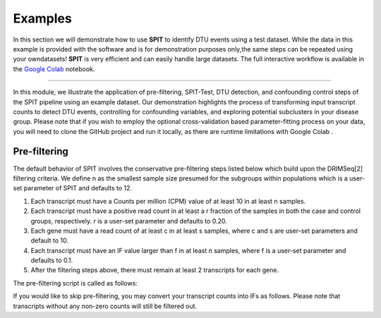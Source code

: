 .. _examples:

.. role:: img-inline
.. |colab_logo| image:: content/images/colab.png
   :class: img-inline
   :alt: SPIT Colab
   :target: https://colab.research.google.com/github/berilerdogdu/spit/blob/master/notebooks/SPIT.ipynb
.. raw:: html

   <style>
   .img-inline {
       height: 2em;
       vertical-align: middle;
   }
   </style>

Examples
======================

In this section we will demonstrate how to use **SPIT** to identify DTU events using a test dataset.
While the data in this example is provided with the software and is for demonstration purposes only,\
the same steps can be repeated using your owndatasets!
**SPIT** is very efficient and can easily handle large datasets.
The full interactive workflow is available in the |colab_logo| `Google Colab <github.com>`__ notebook.

-------------------

In this module, we illustrate the application of pre-filtering, SPIT-Test, DTU detection,
and confounding control steps of the SPIT pipeline using an example dataset.
Our demonstration highlights the process of transforming input transcript counts to detect DTU events,
controlling for confounding variables, and exploring potential subclusters in your disease group.
Please note that if you wish to employ the optional cross-validation based parameter-fitting process
on your data, you will need to clone the GitHub project and run it locally,
as there are runtime limitations with Google Colab |colab_logo|.


Pre-filtering
--------------
The default behavior of SPIT involves the conservative pre-filtering steps listed below which build upon the DRIMSeq[2] filtering criteria. We define n as the smallest sample size presumed for the subgroups within populations which is a user-set parameter of SPIT and defaults to 12.

1. Each transcript must have a Counts per million (CPM) value of at least 10 in at least n samples.
2. Each transcript must have a positive read count in at least a r fraction of the samples in both the case and control groups, respectively. r is a user-set parameter and defaults to 0.20.
3. Each gene must have a read count of at least c in at least s samples, where c and s are user-set parameters and default to 10.
4. Each transcript must have an IF value larger than f in at least n samples, where f is a user-set parameter and defaults to 0.1.
5. After the filtering steps above, there must remain at least 2 transcripts for each gene.

The pre-filtering script is called as follows:

.. code-block:: console
   :caption: Pre-filtering transcript counts and generating isoform fractions

   $ filter_and_transform_tx_counts.py -i example_analysis/tx_counts.tsv -m example_analysis/tx2gene.txt -l example_analysis/pheno.txt -T filtered_tx_counts.txt -F filtered_ifs.txt -G filtered_gene_counts.txt --write

If you would like to skip pre-filtering, you may convert your transcript counts into IFs as follows. Please note that transcripts without any non-zero counts will still be filtered out.

.. code-block:: console
    :caption:

    $ transform_tx_counts_to_ifs.py -h



.. code-block:: console
   :caption: Running SPIT Test with 1000 iterations

   $ spit_test.py -i filtered_ifs.txt -g filtered_gene_counts.txt -l example_analysis/pheno.txt -n 1000 -I dominance_selected_ifs.txt -G dominance_selected_gene_counts.txt -P spit_test_min_p_values.txt

.. code-block:: console
   :caption: Get P-value Threshold

   $ get_p_cutoff.py -k 0.06 -p spit_test_min_p_values.txt

.. code-block:: console
   :caption: Comparing the case and control samples with default parameters (k=0.6 and bandwidth=0.09)

   $ dtu_detection.py -i dominance_selected_ifs.txt -g dominance_selected_gene_counts.txt -m example_analysis/tx2gene.txt -l example_analysis/pheno.txt --p_cutoff <p-value threshold from previous step> -b 0.09 -M spit_cluster_matrix.txt -O spit_out.txt

.. code-block:: clonsole
   :caption: Applying confounding analysis based on the provided pheno-data. The resulting permutation importance plots for all candidate DTU transcripts will be outputted into 'importance_score_plots.pdf' in the current directory.

   $ confounding_analysis.py -i dominance_selected_ifs.txt -l example_analysis/pheno.txt --cluster_matrix spit_cluster_matrix.txt -n $n_small -o spit_out.txt -M controlled_spit_cluster_matrix.txt -O controlled_spit_out.txt -P importance_score_plots.pdf

